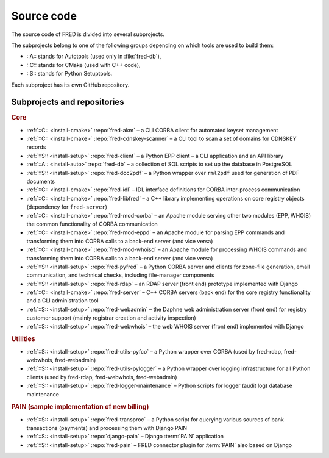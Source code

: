 
.. _FRED-Arch-Source:

Source code
===========

The source code of FRED is divided into several subprojects.

The subprojects belong to one of the following groups depending on which tools
are used to build them:

* ::A:: stands for Autotools (used only in :file:`fred-db`),
* ::C:: stands for CMake (used with C++ code),
* ::S:: stands for Python Setuptools.

Each subproject has its own GitHub repository.

Subprojects and repositories
----------------------------

.. rubric:: Core

* :ref:`::C:: <install-cmake>` :repo:`fred-akm`
  – a CLI CORBA client for automated keyset management
* :ref:`::C:: <install-cmake>` :repo:`fred-cdnskey-scanner`
  – a CLI tool to scan a set of domains for CDNSKEY records
* :ref:`::S:: <install-setup>` :repo:`fred-client`
  – a Python EPP client – a CLI application and an API library
* :ref:`::A:: <install-auto>` :repo:`fred-db`
  – a collection of SQL scripts to set up the database in PostgreSQL
* :ref:`::S:: <install-setup>` :repo:`fred-doc2pdf`
  – a Python wrapper over ``rml2pdf`` used for generation of PDF documents
* :ref:`::C:: <install-cmake>` :repo:`fred-idl`
  – IDL interface definitions for CORBA inter-process communication
* :ref:`::C:: <install-cmake>` :repo:`fred-libfred`
  – a C++ library implementing operations on core registry objects (dependency for ``fred-server``)
* :ref:`::C:: <install-cmake>` :repo:`fred-mod-corba`
  – an Apache module serving other two modules (EPP, WHOIS) the common functionality of CORBA communication
* :ref:`::C:: <install-cmake>` :repo:`fred-mod-eppd`
  – an Apache module for parsing EPP commands and transforming them into CORBA calls to a back-end server (and vice versa)
* :ref:`::C:: <install-cmake>` :repo:`fred-mod-whoisd`
  – an Apache module for processing WHOIS commands and transforming them into CORBA calls to a back-end server (and vice versa)
* :ref:`::S:: <install-setup>` :repo:`fred-pyfred`
  – a Python CORBA server and clients for zone-file generation, email communication, and technical checks, including file-manager components
* :ref:`::S:: <install-setup>` :repo:`fred-rdap`
  – an RDAP server (front end) prototype implemented with Django
* :ref:`::C:: <install-cmake>` :repo:`fred-server`
  – C++ CORBA servers (back end) for the core registry functionality and a CLI administration tool
* :ref:`::S:: <install-setup>` :repo:`fred-webadmin`
  – the Daphne web administration server (front end) for registry customer support (mainly registrar creation and activity inspection)
* :ref:`::S:: <install-setup>` :repo:`fred-webwhois`
  – the web WHOIS server (front end) implemented with Django

.. rubric:: Utilities

* :ref:`::S:: <install-setup>` :repo:`fred-utils-pyfco`
  – a Python wrapper over CORBA (used by fred-rdap, fred-webwhois, fred-webadmin)
* :ref:`::S:: <install-setup>` :repo:`fred-utils-pylogger`
  – a Python wrapper over logging infrastructure for all Python clients
  (used by fred-rdap, fred-webwhois, fred-webadmin)

* :ref:`::S:: <install-setup>` :repo:`fred-logger-maintenance`
  – Python scripts for logger (audit log) database maintenance

.. rubric:: PAIN (sample implementation of new billing)

* :ref:`::S:: <install-setup>` :repo:`fred-transproc`
  – a Python script for querying various sources of bank transactions (payments) and processing them with Django PAIN
* :ref:`::S:: <install-setup>` :repo:`django-pain`
  – Django :term:`PAIN` application
* :ref:`::S:: <install-setup>` :repo:`fred-pain`
  – FRED connector plugin for :term:`PAIN` also based on Django
